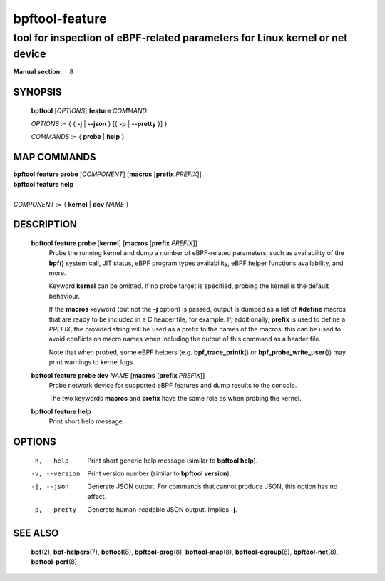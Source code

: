 ===============
bpftool-feature
===============
-------------------------------------------------------------------------------
tool for inspection of eBPF-related parameters for Linux kernel or net device
-------------------------------------------------------------------------------

:Manual section: 8

SYNOPSIS
========

	**bpftool** [*OPTIONS*] **feature** *COMMAND*

	*OPTIONS* := { { **-j** | **--json** } [{ **-p** | **--pretty** }] }

	*COMMANDS* := { **probe** | **help** }

MAP COMMANDS
=============

|	**bpftool** **feature probe** [*COMPONENT*] [**macros** [**prefix** *PREFIX*]]
|	**bpftool** **feature help**
|
|	*COMPONENT* := { **kernel** | **dev** *NAME* }

DESCRIPTION
===========
	**bpftool feature probe** [**kernel**] [**macros** [**prefix** *PREFIX*]]
		  Probe the running kernel and dump a number of eBPF-related
		  parameters, such as availability of the **bpf()** system call,
		  JIT status, eBPF program types availability, eBPF helper
		  functions availability, and more.

		  Keyword **kernel** can be omitted. If no probe target is
		  specified, probing the kernel is the default behaviour.

		  If the **macros** keyword (but not the **-j** option) is
		  passed, output is dumped as a list of **#define** macros that
		  are ready to be included in a C header file, for example.
		  If, additionally, **prefix** is used to define a *PREFIX*,
		  the provided string will be used as a prefix to the names of
		  the macros: this can be used to avoid conflicts on macro
		  names when including the output of this command as a header
		  file.

		  Note that when probed, some eBPF helpers (e.g.
		  **bpf_trace_printk**\ () or **bpf_probe_write_user**\ ()) may
		  print warnings to kernel logs.

	**bpftool feature probe dev** *NAME* [**macros** [**prefix** *PREFIX*]]
		  Probe network device for supported eBPF features and dump
		  results to the console.

		  The two keywords **macros** and **prefix** have the same
		  role as when probing the kernel.

	**bpftool feature help**
		  Print short help message.

OPTIONS
=======
	-h, --help
		  Print short generic help message (similar to **bpftool help**).

	-v, --version
		  Print version number (similar to **bpftool version**).

	-j, --json
		  Generate JSON output. For commands that cannot produce JSON, this
		  option has no effect.

	-p, --pretty
		  Generate human-readable JSON output. Implies **-j**.

SEE ALSO
========
	**bpf**\ (2),
	**bpf-helpers**\ (7),
	**bpftool**\ (8),
	**bpftool-prog**\ (8),
	**bpftool-map**\ (8),
	**bpftool-cgroup**\ (8),
	**bpftool-net**\ (8),
	**bpftool-perf**\ (8)

